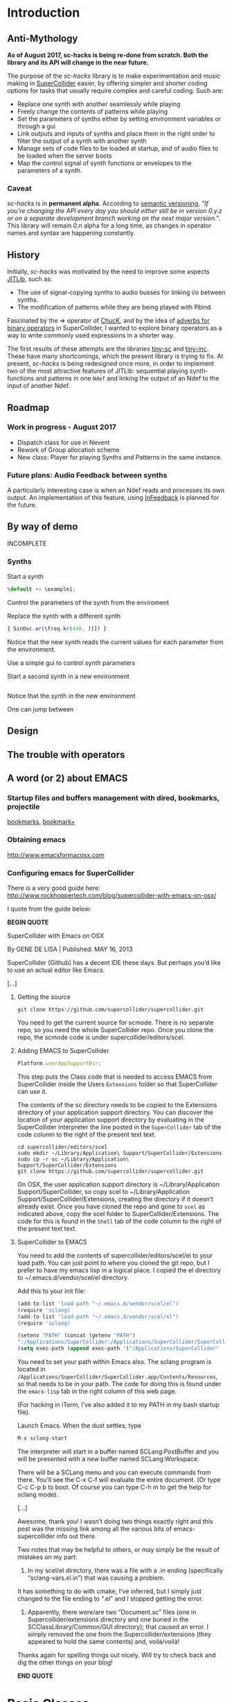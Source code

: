 #+COLUMNS: %40ITEM %25foldername %25filename
* Introduction

** Anti-Mythology

*As of August 2017, sc-hacks is being re-done from scratch.
Both the library and its API will change in the near future.*

The purpose of the /sc-hacks/ library is to make experimentation and music making in [[http://supercollider.github.io/][SuperCollider]] easier, by offering simpler and shorter coding options for tasks that usually require complex and careful coding. Such are:

- Replace one synth with another seamlessly while playing
- Freely change the contents of patterns while playing
- Set the parameters of synths either by setting environment variables or through a gui
- Link outputs and inputs of synths and place them in the right order to filter the output of a synth with another synth
- Manage sets of code files to be loaded at startup, and of audio files to be loaded when the server boots
- Map the control signal of synth functions or envelopes to the parameters of a synth.

*** Caveat

/sc-hacks/ is in *permanent alpha*.  According to [[http://semver.org/][semantic versioning]], /"If you’re changing the API every day you should either still be in version 0.y.z or on a separate development branch working on the next major version."/.  This library will remain 0.n alpha for a long time, as changes in operator names and syntax are happening constantly.

** History

Initially, /sc-hacks/ was motivated by the need to improve some aspects [[http://doc.sccode.org/Overviews/JITLib.html][JITLib]], such as:

- The use of signal-copying synths to audio busses for linking i/o between synths.
- The modification of patterns while they are being played with Pbind.

Fascinated by the => operator of [[http://chuck.cs.princeton.edu/doc/language/][ChucK]], and by the idea of [[http://doc.sccode.org/Reference/Adverbs.html][adverbs for binary operators]] in SuperCollider, I wanted to explore binary operators as a way to write commonly used expressions in a shorter way.  

The first results of these attempts are the libraries [[https://github.com/iani/tiny-sc][tiny-sc]] and [[https://github.com/iani/tiny-inc][tiny-inc]].  These have many shortcomings, which the present library is trying to fix.  At present, /sc-hacks/ is being redesigned once more, in order to implement two of the most attractive features of JITLib: sequential playing synth-functions and patterns in one =Ndef= and linking the output of an Ndef to the input of another Ndef.

** Roadmap

*** Work in progress - August 2017

- Dispatch class for use in Nevent
- Rework of Group allocation scheme
- New class: Player for playing Synths and Patterns in the same instance.

*** Future plans: Audio Feedback between synths

A particularly interesting case is when an Ndef reads and processes its own output.  An implementation of this feature, using [[http://doc.sccode.org/Classes/InFeedback.html][InFeedback]] is planned for the future.

** By way of demo

INCOMPLETE

*** Synths

Start a synth

#+BEGIN_SRC javascript
\default +> \example1;
#+END_SRC

Control the parameters of the synth from the enviroment


Replace the synth with a different synth

#+BEGIN_SRC javascript
{ SinOsc.ar(\freq.kr(440, )[]) }
#+END_SRC

Notice that the new synth reads the current values for each parameter from the environment.


Use a simple gui to control synth parameters


Start a second synth in a new environment

#+BEGIN_SRC javascript

#+END_SRC

Notice that the synth in the new environment 


One can jump between 


** Design

** The trouble with operators

** A word (or 2) about EMACS

*** Startup files and buffers management with dired, bookmarks, projectile

[[https://www.gnu.org/software/emacs/manual/html_node/emacs/Bookmarks.html][bookmarks]], [[https://www.emacswiki.org/emacs/BookmarkPlus][bookmark+]]

*** Obtaining emacs

[[http://www.emacsformacosx.com]]

*** Configuring emacs for SuperCollider

There is a very good guide here: [[http://www.rockhoppertech.com/blog/supercollider-with-emacs-on-osx/]]

I quote from the guide below: 

*BEGIN QUOTE*

SuperCollider with Emacs on OSX

By GENE DE LISA | Published: MAY 16, 2013

SuperCollider (Github) has a decent IDE these days. But perhaps you’d like to use an actual editor like Emacs.

[...]

**** Getting the source
#+BEGIN_SRC shell
git clone https://github.com/supercollider/supercollider.git
#+END_SRC

You need to get the current source for scmode. There is no separate repo, so you need the whole SuperCollider repo. Once you clone the repo, the scmode code is under supercollider/editors/scel. 

**** Adding EMACS to SuperCollider

#+BEGIN_SRC javascript
Platform.userAppSupportDir;
#+END_SRC

This step puts the Class code that is needed to access EMACS from SuperCollider inside the Users =Extensions= folder so that SuperCollider can use it.

The contents of the sc directory needs to be copied to the Extensions directory of your application support directory. You can discover the location of your application support directory by evaluating in the SuperCollider interpreter the line posted in the =SuperCollider= tab of the code column to the right of the present text text.

#+BEGIN_SRC shell
cd supercollider/editors/scel
sudo mkdir ~/Library/Application\ Support/SuperCollider/Extensions
sudo cp -r sc ~/Library/Application\ Support/SuperCollider/Extensions
git clone https://github.com/supercollider/supercollider.git
#+END_SRC

On OSX, the user application support directory is ~/Library/Application Support/SuperCollider, so copy scel to ~/Library/Application Support/SuperCollider/Extensions, creating the directory if it doesn’t already exist. Once you have cloned the repo and gone to =scel= as indicated above, copy the scel folder to SuperCollider/Extensions.  The code for this is found in the =Shell= tab of the code column to the right of the present text text.

**** SuperCollider to EMACS
You need to add the contents of supercollider/editors/scel/el to your load path. You can just point to where you cloned the git repo, but I prefer to have my emacs lisp in a logical place. I copied the el directory to ~/.emacs.d/vendor/scel/el directory.

Add this to your init file:

#+BEGIN_SRC javascript
(add-to-list 'load-path "~/.emacs.d/vendor/scel/el")
(require 'sclang)
(add-to-list 'load-path "~/.emacs.d/vendor/scel/el")
(require 'sclang)
#+END_SRC

#+BEGIN_SRC lisp
(setenv "PATH" (concat (getenv "PATH")
":/Applications/SuperCollider:/Applications/SuperCollider/SuperCollider.app/Contents/Resources"))
(setq exec-path (append exec-path '("/Applications/SuperCollider"  "/Applications/SuperCollider/SuperCollider.app/Contents/Resources" )))
#+END_SRC

You need to set your path within Emacs also. The sclang program is located in =/Applications/SuperCollider/SuperCollider.app/Contents/Resources=, 
so that needs to be in your path.  The code for doing this is found under the =emacs-lisp= tab in the right column of this web page.

(For hacking in iTerm, I’ve also added it to my PATH in my bash startup file).

Launch Emacs. When the dust settles, type

#+BEGIN_SRC javascript
M-x sclang-start
#+END_SRC

The interpreter will start in a buffer named SCLang:PostBuffer and you will be presented with a new buffer named SCLang:Workspace.

There will be a SCLang menu and you can execute commands from there. You’ll see the C-x C-f will evaluate the entire document. (Or type C-c C-p b to boot. Of course you can type C-h m to get the help for sclang mode).

[...]

Awesome, thank you! I wasn’t doing two things exactly right and this post was the missing link among all the various bits of emacs-supercollider info out there.

Two notes that may be helpful to others, or may simply be the result of mistakes on my part:

1. In my scel/el directory, there was a file with a .in ending (specifically “sclang-vars.el.in”) that was causing a problem.
It has something to do with cmake, I’ve inferred, but I simply just changed to the file ending to “.el” and I stopped getting the error.

2. Apparently, there were/are two “Document.sc” files (one in Supercollider/extensions directory and one buried in the SCClassLibrary/Common/GUI directory); that caused an error. I simply removed the one from the Supercollider/extensions (they appeared to hold the same contents) and, voilá/voilà!

Thanks again for spelling things out nicely. Will try to check back and dig the other things on your blog!

*END QUOTE*

* Basic Classes

** Nenvir

** Player

** Notification

** Registry

* Auxiliary Classes


* Operators

** Introduction to Operators in sc-hacks


** Overview: The 4 operators =+>=, =<+=, =*>=, =<*=

#+BEGIN_SRC javascript
receiver operator[optional: .adverb] argument
#+END_SRC

/sc-hacks/ uses binary operators to shorten and help classify the coding of common operations such as playing a synth or a pattern.  

#+BEGIN_SRC javascript
// Full syntax of a binary operator in SuperCollider. Up to 4 items are involved:
// 1. receiver   2. operator 3. adverb   4.argument
{ WhiteNoise.ar(0.1) } +>.newenvir       \mysynth
#+END_SRC

As basic operators, /sc-hacks/ uses four combinations built from + and * with > and <.  They are in two groups (=+=-group and =*=-group): 

1. =+=-Group: =+>=, =<+=
2. =*=-Group: =*>, =<*=

The operators of the =*=-Group have parallel usage principles as that of the =+= group, but they interpret the same kinds of receiver in different ways, to provide additional functionality.

1. =+>= : Play the receiver in the Player named by the argument. 3 types of receivers can be used: 1. *Function:* Play as synth function into the Player named by the argument. 2. *Event:* Play as pattern (via EventStreamPlayer) into the Player named by the argument. 3. *Symbol:* Play as synth using the Receiver Symbol as name of the Synth to be player.
2. =<+= : Use the argument as input to the environment variable named by the receiver (in the current environment). Several different types of argument are possible: Function, SimpleNumber (Integer, Float), MIDI and OSC-function templates (custom classes in this library), GUI type objects, Symbol (names of buffers or of players).
3. =*>= : The =*>= operator functions like the =+>= operator in that it plays the receiver in the player named by the argument, but it interprets the types of the receiver in a different way: *Functions* get played as routines in the environment of the player.  *Events* get played as patterns, but using a custom type which instead of playing sounds with =play= event type, just set the environment variables of the environment of the player named by the receiver, with the values produced by each key in the event.
4. =<*= 

** (Some Object) +> Symbol

Generally, sending an object to a Symbol with the +> operator attempts to play the object in the Player instance hat is stored under that Symbol. 

*** Function +> Symbol: Play function as Synth

#+BEGIN_SRC javascript
// Function +> Symbol
{ WhiteNoise.ar(0.1) } +> \test;
#+END_SRC

Play the function as a synth in the Player named by the Symbol.  The Function is played in similar manner as ={}.play=.  

*** Event +> Symbol: Play event as Pattern

#+BEGIN_SRC javascript
// Event +> Symbol
(dur: 0.05, degree: Pseq((0..1))) +> \test;
#+END_SRC

Play the event as the Player named by the Symbol.  This involves instances of 3 different classes: 

1. =EventPattern=
2. =EventStream=
3. =EventStreamPlayer=

*** Symbol +> Symbol: Play symbol as SynthDef

Play synthdef whose name is the receiver into player whose name is the argument.

#+BEGIN_SRC javascript
// Symbol +> Symbol
\default +> \test;
#+END_SRC


** Symbol <+ (Some Object)

*** Symbol <+ Function: Map functions control synth to parameter

#+BEGIN_SRC javascript
\default +> \test; // pushes environment of test
\freq <+ { LFNoise0.kr(5).range(400, 4000) }; // maps to \freq of current environment
#+END_SRC

Map the control signal output by playing the Function into the parameter named by the Symbol in the =currentEnvironment=.

*** Symbol <+ Event: 

#+BEGIN_SRC javascript
\default +> \test; // pushes environment of test
\test <+ (freq: Pbrown(60, 80, 5).midicps, dur: 0.1);
#+END_SRC

Play the Event in an EventStreamPlayer, letting the patterns of all keys except =\dur= set the corresponding parameters in the event of the player named by the receiver Symbol.

*** Symbol <+ Env
#+BEGIN_SRC javascript
\default +> \test; // pushes environment of test
\freq <+ { LFNoise0.kr(5).range(400, 4000) }; // maps to \freq of current environment
#+END_SRC

Play the Env into a control bus and map the parameter named by the symbol in the =currentEnvironment= to that bus.

*** Symbol <+ Symbol

#+BEGIN_SRC javascript
  \b <+ \a; // \effect <+ \source;
  { Dust.ar([1, 2]) } +> \a;
  { Ringz.ar(Fin(), LFNoise0.kr([5, 10]).range(400, 4000), 1) } +> \b;
#+END_SRC

Make the player named by the receiver symbol read its default input from the output of the player of the argument symbol.  An adverb to the <+ operator can indicate the name of an alternative input in the receiver player's Synth.

If the parameter specified by the adverb is =\buf= or =\bufnum=, then the argument is interpreted as name of a buffer, and the parameter is set to the =bufnum= of that buffer.

** UGen <+ Symbol

** Symbol <* (Some Object)

*** Symbol <* Symbol
#+BEGIN_SRC javascript
//: symbol <+ Function
\default +> \test; // pushes environment of test
\freq <+ { LFNoise0.kr(5).range(400, 4000) }; // maps to \freq of current environment
#+END_SRC

*** Symbol <* MIDI

#+BEGIN_SRC javascript
\default +> \test; // pushes environment of test
\freq <+ { LFNoise0.kr(5).range(400, 4000) }; // maps to \freq of current environment
#+END_SRC

The MIDI Class is a template class for creating MIDIfunc instances.

*** Symbol <* OSC

#+BEGIN_SRC javascript
\default +> \test; // pushes environment of test
\freq <+ { LFNoise0.kr(5).range(400, 4000) }; // maps to \freq of current environment
#+END_SRC

The OSC class is a template class for creating OSCfunc instances.

** (Some Object) *> Symbol

*** Symbol *> Symbol



#+BEGIN_SRC javascript
// Symbol *> Symbol
\default *> \test;
#+END_SRC

*** Function *> Symbol

#+BEGIN_SRC javascript
// Function +> Symbol
{ WhiteNoise.ar(0.1) } +> \test;
#+END_SRC

Play the function as a synth in the Player named by the Symbol.  The Function is played in similar manner as ={}.play=.  

*** Event *> Symbol

#+BEGIN_SRC javascript
  // Event +> Symbol
  (dur: 0.05, freq: Pbrown(50, 90, 5).midicps) *> \test;
#+END_SRC

Play event in the environment of the symbol, and 

** Backward compatibility: Operators before August 2017

This section lists the operators of the version before August 2017. 

**** Operators on Functions

These are operators that are written after a function, and thus take a function as receiver.  They serve two main uses of functions in musical processes: 

1. Play a synth (=Function:play= : operator =+>=)
2. Play a routine (=Function:fork= : operator =*>=)


+> play as synth

*> play as routine (fork)

**** Operators on Events

These are operators that are written after an event, and thus take an event as receiver.  They serve to play the event as EventPattern inside currentEnvironment, setting the environments keys (but not producing any sound by itself).  Furthermore, they serve to modify the event of such a playing EventPattern.

@> play

@>+ addEvent

@>! setEvent

@>@ addKey 

**** Operators on Symbols

These are operators that are written after a symbol, and thus take a symbol as receiver. They are primarily used to link synths by setting the =out= and =in= environment variables in Nenvir instances to a common bus.

- =&>= :: set the output bus of the receiver to the input bus of the argument (only the output bus of the receiver changes)
- =<&= :: set the input bus of the argument to the output bus of the receiver (only the input bus of the argument changes)

#+BEGIN_SRC javascript
receiver &>! argument
#+END_SRC


- =&>!= :: set the output bus of the receiver to the input bus of the argument, on a new private bus (both receiver and argument change)

#+BEGIN_SRC javascript
receiver &/> argument
#+END_SRC

- =&/>= :: Copy the output signal of the receiver from its bus onto the input bus of the argument, using a signal copy synth.

#+BEGIN_SRC javascript
receiver </> argument
#+END_SRC 

- =</>= :: Copy the output signal of the receiver onto a new private bus, and the signal from that private bus onto the input bus of the argument, using 2 signal copy synths.

**** Messages to symbols

splay

eplay

rplay

**** Operators on strings (!?)

string +> symbol : play synthdef named by string on the symbol as SynthPlayer ?

**** Additional possible operators

These operators are now being implemented, with new simpler unified form =<+=.

***** Within the currentEnvironment Nevent

When one (or any) parameter in the currentEnvironment changes:

1. Play an event (from an EventPattern / EventStream) =<@=
1. Play a synth from a SynthPlayer =<+=

*****  Within an EventStreamPlayer playing within an Nevent (with Event @>)

- Play an event (from an EventPattern / EventStream)
- Evaluate a function

**** Some example code

***** Several examples
#+BEGIN_SRC javascript
// ================================================================
// ================ Routines
//: Start a routine 
{
	loop {
		~freq = 500 rrand: 4000;
		1.wait;
	}
} *> \rout1
//: replace this with a different routine
{
	loop {
		~freq = 100 rrand: 400;
		0.2.exprand (0.5).wait;
	}
} *> \rout1
//: Shortcut for loop {}
{
	~freq = 50 exprand: 400;
	0.1.wait;
} **> \rout1;
//: stop the routine
\rout1.routine.stop;

// ================================================================
// ================ Patterns
//: start a new pattern
(dur: 0.1, degree: Pseq ((0..7), inf)) @> \pat1;
//: replace the pattern running at \pat1 with a new one
(dur: Pwhite (0.01, 0.1, inf), degree: Pwhite(0, 7, inf)) @> \pat1;
//: add event's contents to the playing event
(dur: Pwhite (0.01, 2.1, inf)) @>+ \pat1;
//: testing function in event key
// Defer runs the function after the event has played all parameters
(func1: {{ postf("freq param is: %\n", ~freq )}.defer }) @>+ \pat1;

//: ================================================================
//: ================ More function operators
//: Testing function in envir
{ | freq | { SinOsc.ar(freq, 0, EnvGen.kr(Env.perc(0.01, 0.1, 0.1)))}.play } <* \freq;

//: ========== Polyphony: EventStreams triggered by a pattern playing in currentEnvironment
() @> \pat1;
// { ~freq.postln; } <* \freq; // just as a test;
(degree: Pseq((0..7), inf)) <@ \freq;
//: add another stream on a different label
(degree: Pseq((0..7).scramble, inf)) <@.label2 \freq;
//: add another stream on a different label yet
(degree: Pseq((0..7) + 10, inf), dur: 0.1) <@.label3 \freq;
//:
#+END_SRC



*****  Function:play: ={} +>.envir \playerName=

#+BEGIN_SRC javascript
  // Start a synth and store it in \synth1
  { SinOsc.ar(\freq.kr(400), 0, \amp.kr(0.1)) } +> \synth1;
  //: Start a routine modifying the freq parameter
  {
	  loop {
		  ~freq = 50 rrand: 100;
		  5.1.wait;
	  }
  } rout: \envir;
  //: Replace the function playing in \synth1
  { Ringz.ar (WhiteNoise.ar (\amp.kr (0.1)), \freq.kr (400)) } +> \synth1;
  //: Start a synth in a different environment
  { LFSaw.ar(\freq.kr(400), 0, \amp.kr(0.1)) } +>.envir2 \synth1;
  //: Start a routine modifying the freq parameter in the second environment
  {
	  loop {
		  ~freq = 400 rrand: 4000;
		  0.1.wait;
	  }
  } rout: \envir2;
  //: Test the contents of the library
  Library.global.dictionary;
#+END_SRC

*** Accessing SynthPlayers, EventPatterns/EventStreamPlayers, Routines and Windows

The following messages are used to access a SynthPlayer, EventStreamPlayer, Routine or Window stored under a name in an environment.  If no enviroment is specified, then the currentEnvironment is used. 

- =symbol.synth(optional: envir)=
- =symbol.pattern(optional: envir)=
- =symbol.routine(optional: envir)=
- =symbol.window(optional: envir)=

Additionally, the following introspection methods are provided: 

- =Nevent:envirs= : Dictionary with all Nenvirs stored in Library under =\environments=
- =Registry;envirs= : Synonym of =Nevent:envirs=
- =\envirName.synths= : All synth players of Nenvir named =\envirName=.
- =\envirName.patterns= : All EventStreamPlayers of Nenvir named =\envirName=.
- =\envirName.routines= : All Routines of Nenvir named =\envirName=.
- =\envirName.windows= : All windows of Nenvir named =\envirName=.

**** Method implementation code
The code implementing these methods for =Symbol= in =Nevent.sc= is: 

#+BEGIN_SRC javascript
 // Return nil if no element found.
  // Also, do not push the environment if created.
  synth { | envir |
	  ^Registry.at (envir.asEnvironment (false), \synths, this);
  }

  pattern { | envir |
	  ^Registry.at (envir.asEnvironment (false), \patterns, this);
  }

  routine { | envir |
	  ^Registry.at (envir.asEnvironment (false), \routines, this);
  }

  window { | envir, rect |
	  // always construct new window, and push the environment
	  ^Registry (envir.asEnvironment, \windows, this, {
		  Window (this, rect)
		  .onClose_ ({ | me | me.objectClosed; });
	  })
  }
#+END_SRC

**** Tests

#+BEGIN_SRC javascript
//: explicitly push \envir as currentEnvironment (only for clarity).
\envir.push;
//: Initially, no synth is available:
\envir.synths;
//: Also no synth is available in 
//: Play a function in envir: 
{ PinkNoise.ar(0.2) } +>.envir \test;
#+END_SRC



** Mini-Language Overview

The classes, methods and operators provided by /sc-hacks/ extend SuperCollider to simplify the coding of GUI and of sound / musical structure / interaction.  They are designed in the sense of a very small language.  Here is a summary. 

#+HTML: <!-- more -->

*** Items connected to currentEnvironment: GUI, Synths, Patterns, Routines

*** Operator and message overview

*This is a draft: Implementation of the following operators has just started.* /The purpose of the overview is to guide coding by keeping the different versions discrete and consistent./

**** Operators on Functions

These are operators that are written after a function, and thus take a function as receiver.  They serve two main uses of functions in musical processes: 

1. Play a synth (=Function:play= : operator =+>=)
2. Play a routine (=Function:fork= : operator =*>=)


+> play as synth

*> play as routine (fork)

**** Operators on Events

These are operators that are written after an event, and thus take an event as receiver.  They serve to play the event as EventPattern inside currentEnvironment, setting the environments keys (but not producing any sound by itself).  Furthermore, they serve to modify the event of such a playing EventPattern.

@> play

@>+ addEvent

@>! setEvent

@>@ addKey 

**** Operators on Symbols

These are operators that are written after a symbol, and thus take a symbol as receiver. They are primarily used to link synths by setting the =out= and =in= environment variables in Nenvir instances to a common bus.

- =&>= :: set the output bus of the receiver to the input bus of the argument (only the output bus of the receiver changes)
- =<&= :: set the input bus of the argument to the output bus of the receiver (only the input bus of the argument changes)

#+BEGIN_SRC javascript
receiver &>! argument
#+END_SRC


- =&>!= :: set the output bus of the receiver to the input bus of the argument, on a new private bus (both receiver and argument change)

#+BEGIN_SRC javascript
receiver &/> argument
#+END_SRC

- =&/>= :: Copy the output signal of the receiver from its bus onto the input bus of the argument, using a signal copy synth.

#+BEGIN_SRC javascript
receiver </> argument
#+END_SRC 

- =</>= :: Copy the output signal of the receiver onto a new private bus, and the signal from that private bus onto the input bus of the argument, using 2 signal copy synths.

**** Messages to symbols

splay

eplay

rplay

**** Operators on strings (!?)

string +> symbol : play synthdef named by string on the symbol as SynthPlayer ?

*** Playing Synths

*** Playing Routines

*** Playing patterns with default note events

*** Playing patterns in currentEnvironment

*** Creating GUIs


* Functions and Synth Playing
** Improving Function:eplay

Individual improvement steps for Function:eplay: Done and TODO.  Thesse notes are from an early stage in development.  Now the functionality of most done steps has been integrated in class =SynthPlayer=.  

#+HTML: <!-- more -->

*** Done (11 Jun 2017 21:48)
- Store the resulting synth in envir under =[\synths, synthName]= (default for =synthName=: =synth=).
- If previous synth exists under =[\synths, synthName]= path, then free/release it.
- When a synth ends, remove it from its path in envir.
- Make sure that when a synth =previousSynth= is released by replacing it through a new synth created through =Function:eplay=, the =previousSynth= ending does not remove the new synth that has already been stored in the same path.
- Notification actions for updates from enviroment variable changes are added when the Synth starts (not when the =Function:play= message is sent). This way, there are no more errors "Node not found" when changing the environment before the synth has started.

*** Done (19 Jun 2017 10:52): 
**** Synth start-stop (release) and set control from Event:eplay (EventPatterns)

The following will add some complexity to the current scheme and may therefore be added later on only.

- Define =SynthPlayer= to add synth start-stop capabilities to =Function:eplay=
- Add synths instance variable to Nevent for faster access to SynthPlayers

In addition to listening for changes from the =currentEnvironment=, a second notification mechanism should be added to Function:eplay, to enable creating new synths, releasing or freeing this synth when playing EventPatterns with an =EventStreamPlayer=.  A simple way to do this is by a stream which generates the commands to be played.  The stream is stored in a key with the same name as the synth to be controlled.  Function:eplay or SynthPlayer:play adds the environment as notifier to the synth with the synth's name as message and a switch statement which choses the action to be performed depending on the value that was sent in addition to the key (message) by the changed message. A draft for this code has been added now to Function:eplay: 

#+BEGIN_SRC javascript
  synth.onStart (this, {| myself |
	  // "Synth started, so I add notifiers for updates".postln;
	  argNames do: { | param |
		  synth.addNotifier (envir, param, { | val |
			  synth.set (param, val);
		  });
		  // Experimental: 
		  synth.addNotifier (envir, name, { | command |
			  //	command.postln;
			  switch (command,
				  \stop, {
					  synth.objectClosed;
					  synth.release (envir [\releaseTime] ? 0.02);
				  },
				  { postf ("the command was: %\n", command)}
			  )
		  })
	  };
  });
#+END_SRC
*** Still TODO (19 Jun 2017 10:52)
**** Synth start-stop notifications for GUI and other listeners
- When a new synth starts or when an old synth is removed, it should emit notifications so that GUIS that depend on it update their status.  Such guis may be:
  - Start-stop buttons
  - Guis with widgets for controlling the synths parameters.  When a new synth starts, then the old gui should be replaced with a new one with widgets corresponding to the new synth's control parameters.
  Note: Possibly the notification should be emitted from the =\synthName= under which the synth is stored.  The messages may be:
  - =\started=
  - =\stopped=
  - =\replaced=
    The above is subject to testing. 

#+HTML: <!-- more -->

*** Notes
- When this is done, it should be possible to create multiple gui windows for multiple synths running in the same environment. However, parameters under the same name will control the parameters under that name for all synths in that environment.
- To develop the right code for this, do it with a plain function, adding the functionalities one-by-one.

*** Current =Function:eplay= method code

*** Drafts

See [[https://github.com/iani/sc-hacks/blob/master/LabCode/rebuildFunctionEplay.scd]] for draft used to build this functionality in =SynthPlayer=

** Play a function in the environment

1. Provide arguments for playing a function from values found in an environment.
2. connect all control names in the function's arguments to an environment for auto-update
3. Free all notifications from the synth when it stops playing.

#+HTML: <!-- more -->

*** Method code

#+BEGIN_SRC javascript
+ Function {
	eplay { | envir = \envir |
		var synth;
		envir = envir.asEnvironment;
		envir use: {
			var argNames, args;
			argNames = this.def.argNames;
			args = argNames.collect ({ | name |
				[name, currentEnvironment [name]]
			}).select ({ | pair |
				pair [1].notNil;
			}).flat;
			//  arg target, outbus = 0, fadeTime = 0.02, addAction=\addToHead, args;
			synth = this.play  (
				~target.asTarget, ~outbus ? 0, ~fadeTime ? 0.02,
				~addAction ? \addToHead, args
			);
			argNames do: { | param |
				synth.addNotifier (envir, param, { | val |
					synth.set (param, val);
				});
			};
		};
		// This is done by addNotifier anyway:
		//		synth.onEnd (this, { synth.objectClosed });
		^synth;
	}
}
#+END_SRC

*** Example

#+BEGIN_SRC javascript
\window.vlayout (
	HLayout (
		StaticText ().string_ (\freq),
		Slider.horizontal.connectEnvir (\freq),
		NumberBox ().connectEnvir (\freq)
	)
).front;
//:
{
	loop {
		~freq = 400 + 400.rand;
	   1.wait;
	}
}.fork;
//:
{ | freq = 440 | SinOsc.ar (freq, 0, 0.1) }.eplay;
//:
#+END_SRC

* Patterns

** Playing Events as Patterns
:PROPERTIES:
:filename: playing-events-as-patterns
:END:

/sc-hacks/ *sc-hacks* /sh-hacks/ provides two ways to play Events as patterns: 
1. =\name pplay: (event ...)= Play event as EventPattern, using default =play= key settings, i.e. playing notes unless something else is specified.
2. =(event ...) eplay: \name= Play event as EventPattern using a custom partial event type =\envEvent=. This does not produce any sounds per default, but only writes the results of playing all streams in the event, including the default translations of =\degree=, =\ctranspose= and related keys, to =currentEnvironment=. These changes are broadcast to the system using the =changed= mechanism and can be used to drive both GUI and synths.

#+HTML: <!-- more -->

Both =pplay= and =eplay= use =EventPattern=, =EventStream= and =EventStreamPlayer=.  This means, it is easy to modify the event and thus change the behaviour of the player, while it is playing.  

*** Symbol pplay

Here the pattern is modified with =addKey=, =addEvent= and =setEvent= while playing:

#+BEGIN_SRC javascript
\p.pplay;
//:
\p.pplay ((freq: Pbrown (10, 200, 10, inf) * 10));
//:
\p.pplay ((degree: Pbrown (1, 20, 3, inf)));
//:
\p.addKey (\dur, 0.1);
//:
\p addEvent: (ctranspose: Pstutter (20, Pbrown (-6, 6, 1, inf)), legato: Pseq ([0.2, 0.1, 0.2, 4], inf));
//:
\p setEvent: (freq: Pwhite (300, 3000, inf), dur: Pseq ([0.1, 0.3], inf), legato: 0.1);
#+END_SRC

*** Event eplay

#+BEGIN_SRC javascript
  (freq: Pwhite (400, 20000, inf).sqrt, dur: 0.1).eplay;
  \window.vlayout (CSlider (\freq)).front;
  //:
  (freq: Pwhite (400, 2000, inf), dur: 0.1).eplay;
  //:
  \test splay: { SinOsc.ar (\freq.kr (400), 0, 0.1) };
  //:
  (degree: Pbrown (0, 20, 2, inf), dur: 0.1).eplay;
  //: Play different functions in parallel, with crossfade: 
  ~fadeTime = 2;
  {
	  var players;
	  players = Pseq ([
		  { LFPulse.ar (\freq.kr (400) / [2, 3], 0, 0.5, 0.1) },
		  /*
		    { Blip.ar (\freq.kr (400 * [1, 1.2]),
		    LFNoise0.kr (5).range (5, 250),
		    0.3)
		    },
		  ,*/
		  {
			  LPF.ar (
				  Ringz.ar (PinkNoise.ar (0.1), \freq.kr (400) * [1, 1.5], 0.1),
				  LFNoise2.kr (1).range (400, 1000)
			  )
		  }
	  ], inf).asStream;
	  loop {
		  \test splay: players.next;
		  2.5.wait;
	  }
  }.fork;

  //: NOTE: other keys are overwritten in the source event of the other
#+END_SRC




** Playing Events as Patterns
   :PROPERTIES:
   :filename: events-as-patterns
   :END:

sc-hacks provides two ways to play Events as patterns: 
1. =\name pplay: (event ...)= Play event as EventPattern, using default =play= key settings, i.e. playing notes unless something else is specified.
2. =(event ...) eplay: \name= Play event as EventPattern using a custom partial event type =\envEvent=. This does not produce any sounds per default, but only writes the results of playing all streams in the event, including the default translations of =\degree=, =\ctranspose= and related keys, to =currentEnvironment=. These changes are broadcast to the system using the =changed= mechanism and can be used to drive both GUI and synths.

#+HTML: <!-- more -->

Both =pplay= and =eplay= use =EventPattern=, =EventStream= and =EventStreamPlayer=.  This means, it is easy to modify the event and thus change the behaviour of the player, while it is playing.  

*** Symbol pplay

Here the pattern is modified with =addKey=, =addEvent= and =setEvent= while playing:

#+BEGIN_SRC javascript
\p.pplay;
//:
\p.pplay ((freq: Pbrown (10, 200, 10, inf) * 10));
//:
\p.pplay ((degree: Pbrown (1, 20, 3, inf)));
//:
\p.addKey (\dur, 0.1);
//:
\p addEvent: (ctranspose: Pstutter (20, Pbrown (-6, 6, 1, inf)), legato: Pseq ([0.2, 0.1, 0.2, 4], inf));
//:
\p setEvent: (freq: Pwhite (300, 3000, inf), dur: Pseq ([0.1, 0.3], inf), legato: 0.1);
#+END_SRC

*** Event eplay

#+BEGIN_SRC javascript
  (freq: Pwhite (400, 20000, inf).sqrt, dur: 0.1).eplay;
  \window.vlayout (CSlider (\freq)).front;
  //:
  (freq: Pwhite (400, 2000, inf), dur: 0.1).eplay;
  //:
  \test splay: { SinOsc.ar (\freq.kr (400), 0, 0.1) };
  //:
  (degree: Pbrown (0, 20, 2, inf), dur: 0.1).eplay;
  //: Play different functions in parallel, with crossfade: 
  ~fadeTime = 2;
  {
	  var players;
	  players = Pseq ([
		  { LFPulse.ar (\freq.kr (400) / [2, 3], 0, 0.5, 0.1) },
		  /*
		    { Blip.ar (\freq.kr (400 * [1, 1.2]),
		    LFNoise0.kr (5).range (5, 250),
		    0.3)
		    },
		  ,*/
		  {
			  LPF.ar (
				  Ringz.ar (PinkNoise.ar (0.1), \freq.kr (400) * [1, 1.5], 0.1),
				  LFNoise2.kr (1).range (400, 1000)
			  )
		  }
	  ], inf).asStream;
	  loop {
		  \test splay: players.next;
		  2.5.wait;
	  }
  }.fork;

  //: NOTE: other keys are overwritten in the source event of the other
#+END_SRC

** Modify Patterns while playing
   :PROPERTIES:
   :filename: event-stream
   :END:

An EventStream makes it easy to modify patterns while playing them. 

#+HTML: <!-- more -->

*** How it works
An =EventPattern= creates =EventStreams= which are played by =EventStreamPlayer=.  =EventStream= stores an event whose values are streams and uses this to produce a new event which is played by EventStreamPlayer.  It is thus possible to modify the event stored in the EventStream while the EventStreamPlayer is playing it.  This makes it easy to modify a playing pattern (which is difficult when using Pbind).

*** Example

#+BEGIN_EXAMPLE
() +> \e;
0.1 +>.dur \e;
Pseq ((0..20), inf) +>.degree \e;
Prand ((0..20), inf) +>.degree \e;
(freq: Pfunc ({ 300 rrand: 1000 }), dur: Prand ([0.1, 0.2], inf)) +> \e;
(freq: Pfunc ({ 30.rrand(80).midicps }), dur: Pfunc ({ 0.1 exprand: 1 }), legato: Prand ([0.1, 2], inf)) +> \e;
(degree: Pseq ((0..20), inf), dur: 0.1) +!>.degree \e;
#+END_EXAMPLE

*Note:*

- =+>= adds all key-value pairs of an event to the event being played.
- =+!>= replaces the contents of the event being played by the contents of the new event.

** Patterns updating current environment
   :PROPERTIES:
   :filename: event-eplay
   :END:

=anEnvironment.eplay(envir)=

Play an event as EventPattern, updating the values in envir from each event.  Use custom event type: envEvent.  This only updates the values in the environment.  The sound must be generated by =Function:eplay=.  See examples below.

#+HTML: <!-- more -->

Play the receiver Event in the environment given in argument =envir= using a custom event type to just set the values of corresponding variables at each event.  For example, playing =()= set =~freq=  to =60.midicps= every 1 second.  

#+BEGIN_SRC javascript
  (dur: 0.1).eplay;
#+END_SRC

#+BEGIN_SRC javascript
().eplay;
#+END_SRC

#+BEGIN_SRC javascript
() eplay: \newEnvir;
#+END_SRC

*** Example 1: Single synth, pattern, gui update

#+BEGIN_SRC javascript
  (degree: Pbrown (0, 30, 2, inf), dur: 0.1).eplay;
  { | freq = 400 | SinOsc.ar (freq, 0, 0.1 )}.eplay;
  \window.vlayout (CSlider (\freq)).front;
#+END_SRC
*** Example 2: Envelope gate on-off
To test triggering of envelopes, instead of writing this:

#+BEGIN_SRC javascript
  { | freq = 400, gate = 0 |
	  var env;
	  env = Env.adsr ();
	  SinOsc.ar (freq, 0, 0.1)
	  ,* EnvGen.kr (env, gate: gate, doneAction: 0)
  }.eplay;
  //:
  {
	  inf do: { | i |
		  ~gate = i % 2;
          0.1.rrand (0.5).wait
	  }
  }.rout;
#+END_SRC

one may write this: 

#+BEGIN_SRC javascript
  { | freq = 400, gate = 0 |
	  var env;
	  env = Env.adsr (0.01, 0.01, 0.9, 0.3);
	  SinOsc.ar (freq, 0, 0.1)
	  ,* EnvGen.kr (env, gate: gate, doneAction: 0)
  }.eplay;

  (dur: Pwhite (0.01, 0.15, inf), gate: Pseq([0, 1], inf)).eplay;
  //: Note the overlap with the still playing note in the freq change:
  (dur: 0.15, gate: Pseq([0, 1], inf), degree: Pstutter (4, Pbrown (-5, 20, 5, inf))).eplay;
#+END_SRC
*** Example 3: Many patterns + many synths in same environment

#+BEGIN_SRC javascript
  { | freq = 400 | SinOsc.ar (freq * [1, 1.25], 0, 0.1) }.eplay;
  (dur: 0.1, degree: Pbrown (-1, 20, 2, inf)).eplay;
  //: Start the next synth later:
  { | freq = 400 |
	  Ringz.ar (PinkNoise.ar, freq * 1.2)
  }.eplay (\synth2);
  //: Test fade out when releasing synth to replace with new one:
  ~fadeTime = 5;
  //:
  { | freq = 400, ringTime = 3 |
	  Ringz.ar (PinkNoise.ar, freq * [2, 1.2], ringTime)
  }.eplay (\synth2);
  //:
  ~ringTime = 0.03;
  //:
  ~ringTime = 2;
  //: Start a new pattern in place of the old one:
  (dur: 0.1, degree: Pbrown (-1, 20, 2, inf), ringTime: Pwhite (0.01, 1.2, inf)).eplay;
  //: remove the ringTime from the next version of the pattern:
  (dur: 0.1, degree: Pbrown (-1, 20, 2, inf)).eplay;
  //: add a new pattern on the same environment, playing ringTime:
  (dur: 0.01, ringTime: Pbrown (0.001, 3, 0.1, inf)).eplay (\ringTime);``
  //: add a new pattern on the same environment, playing ringTime:
  (dur: 0.1, ringTime: Pwhite (0.01, 4, inf)).eplay (\ringTime);
  //:
#+END_SRC

* GUI
** Creating GUIs

This library provides utilities for creating GUI elements and connecting them to both patterns and synths.  Here are some examples.

*** Windows

*** Sliders

*** Buttons

** Building GUIs

This notebook shows how to build GUIs starting from scratch, with minimal code and in small steps.

#+HTML: <!-- more -->

*** Just a window

#+BEGIN_SRC javascript
//: 1 Just a window
Window ("window name").front;
#+END_SRC

*** Add a slider and resize. 

Use VLayout for automatic resizing.

#+BEGIN_SRC javascript

Window ("window name")
.view.layout_ (
	VLayout (
		Slider ()
	)
).front;
//: Make the slider horizontal.
Window ("window name")
.view.layout_ (
	VLayout (
		Slider ()
		.orientation_ (\horizontal)
	)
).front;
#+END_SRC

*** Add more sliders

Use a function to avoid repeating spec code!
Make the orientation an argument to enable customization.

#+BEGIN_SRC javascript
var makeSlider;

makeSlider = { | orientation = \horizontal |
	Slider ()
		.orientation_ (orientation)
};

Window ("window name")
.view.layout_ (
	VLayout (
		*({makeSlider.([\horizontal, \vertical].choose)} ! 10)
	)
).front;

#+END_SRC


*** Add more arguments for controlSpec, label, and action

#+BEGIN_SRC javascript

var makeSlider;

makeSlider = { | label = "slider", min = 0, max = 10, step = 0, default = 0.5, orientation = \horizontal,
	action |
	var controlSpec;
	controlSpec = [min, max, \lin, step, default].asSpec;
	// provide default action if needed:
	action ?? {
		action = { | value | controlSpec.map (value).postln }
	};
	HLayout (
		StaticText ().string_ (label),
		Slider ()
		.action_ ({ | me | action.(me.value)})
		.orientation_ (orientation)
	)
};

Window ("window name")
.view.layout_ (
	VLayout (
		*({makeSlider.([\horizontal, \vertical].choose)} ! 10)
	)
).front;

#+END_SRC


*** Add number box, after the slider.

#+BEGIN_SRC javascript

var makeSlider;

makeSlider = { | label = "slider", min = 0, max = 10, step = 0, default = 0.5, orientation = \horizontal,
	action |
	var controlSpec;
	controlSpec = [min, max, \lin, step, default].asSpec;
	// provide default action if needed:
	action ?? {
		action = { | value | controlSpec.map (value).postln }
	};
	HLayout (
		StaticText ().string_ (label),
		Slider ()
		.action_ ({ | me | action.(me.value)})
		.orientation_ (orientation),
		NumberBox ())
};

Window ("window name")
.view.layout_ (
	VLayout (
		*({makeSlider.(
			max: 0.0.rrand (20.0),
			orientation: [\horizontal, \vertical].choose)} ! 10)
	)
).front;


#+END_SRC

*** Add value update for number box and slider

#+BEGIN_SRC javascript

var makeSlider;

makeSlider = { | label = "slider", min = 0, max = 10, step = 0, default = 0.5, orientation = \horizontal,
	action |
	var controlSpec, mappedVal, slider, numberBox;
	controlSpec = [min, max, \lin, step, default].asSpec;
	// provide default action if needed:
	action ?? {
		action = { | value | value.postln }
	};
	HLayout (
		StaticText ().string_ (label),
		slider = Slider ()
		.action_ ({ | me |
			mappedVal = controlSpec.map (me.value);
			numberBox.value = mappedVal;
			action.(mappedVal)})
		.orientation_ (orientation),
		numberBox = NumberBox ()
		.action_ ({ | me |
			mappedVal = me.value;
			slider.value = controlSpec.unmap (mappedVal);
			action.(mappedVal)
		})
	)
};

Window ("window name")
.view.layout_ (
	VLayout (
		*({ | i |
			makeSlider.(format ("slider %", i),
				max: 0.0.rrand (20.0),
				orientation: [\horizontal, \vertical].choose)
		} ! 10)
	)
).front;


#+END_SRC

*** Group the controlSpec arguments to make them more compact
Also initialize the values of gui elements

#+BEGIN_SRC javascript
var makeSlider;

makeSlider = { | label = "slider", controlSpec, orientation = \horizontal, action |
	var mappedVal, slider, numberBox;

	// convert controlSpec arg into ControlSpec
	controlSpec = (controlSpec ? []).asSpec;
	// provide default action if needed:
	action ?? {
		action = { | value | value.postln }
	};
	HLayout (
		StaticText ().string_ (label),
		slider = Slider ()
		.action_ ({ | me |
			mappedVal = controlSpec.map (me.value);
			numberBox.value = mappedVal;
			action.(mappedVal)})
		.orientation_ (orientation)
		.value_ (controlSpec unmap: controlSpec.default),
		numberBox = NumberBox ()
		.action_ ({ | me |
			mappedVal = me.value;
			slider.value = controlSpec.unmap (mappedVal);
			action.(mappedVal)
		})
		.value_ (controlSpec.default)
	)
};

Window ("window name")
.view.layout_ (
	VLayout (
		*([\freq, \amp] collect: { | name |
			makeSlider.(format (" %", name),
				controlSpec: name,
				orientation: \horizontal /* [\horizontal, \vertical].choose */ )
		})
	)
).front;
#+END_SRC

- How to add all available options for Slider and NumberBox, eg. floating point digits etc?

Instead of adding more arguments, move to the next step:
Define a class and provide the options as defaults.

- Next steps

1. Control a routine from a GUI. 
   - Let the GUI elements set environment variables of an environment.
   - Let the routine run within this environment to have access to its variables.
   - Save the current settings on file.
   - Reload settings from file.
2. Do similar things as with 1, but with a synth instead of a routine.
3. Do similar things as with 1, but with an EventPattern instead of a routine.

* Playing buffers and grains

** Triggering Methods

This section illustrates several different ways to trigger grains, envelopes or other gate-triggered UGens

*** Triggering from lang with set

*** Triggering internally UGens

**** Impulse, Dust etc.

**** Demand UGens

** Triggering EnvGen and Line

Besides controlling the amplitude shape of a single sound-event or note in its entirety, envelopes can also be used to generate streams of sound events with the same synth.  The same technique can also be applied to Line or Xline to arbitrarily construct shapes controlling any parameter on the fly.  Here are some examples explaining how to do this using either just the default *SCClassLibrary* and the *sc-hacks* library.

Two items are necessary to re-trigger envelope or line-segment UGens in a Synth:
1. The =doneAction= argument of the UGen in question must have a value of 0 in order to keep the Synth alive afer the UGen has finished playing.
2. The UGen in question must use a control in its =gate= argument. The UGen restarts whenever the value of the =gate= control changes from 0 to 1.  Furthermore, if the Envelope contains a release part, then the release part will be triggered when the =gate= control changes from 1 to 0.

*** Caution: Use a name other than =gate= as control name for triggering

*NOTE: The control used to trigger the EnvGen /must have a name different than/ =gate=, otherwise SC will be unable to release the synth because it creates a second =gate= control by default when creating synthdefs from functions.  For example: 

#+BEGIN_SRC javascript
  //: This is wrong:
  a =  { | freq = 400, gate = 0 |
	  var env;
	  env = Env.adsr ();
	  SinOsc.ar (freq, 0, 0.1)
	  ,* EnvGen.kr (env, gate: gate, doneAction: 0)
  }.play;
  NodeWatcher.register (a); // register a to update state when it ends
  //: Test if a is playing
  a.isPlaying;
  // first let it make a sound:
  a.set (\gate, 1);
  //: then try to release it:
  a.release;
  //: The output amplitude is 0 but the synth is still playing:
  a.isPlaying;
  //: Try again, specifying a release time:
  a.release (0.1);
  //: To really stop the synth, you have to free it
  a.free;
  //: The synth has stopped playing. Synth count should be 0 in the server display
  a.isPlaying; // returns false
#+END_SRC

*** Function play and Synth set (SCClassLibrary)
Here is a simple example using only the standard SCClassLibrary:

#+BEGIN_SRC javascript
  //: Start a triggerable synth and store it in variable a
  // Note: The EnvGen will not be triggered because trig is 0.
  // Thus the synth will not produce an audible signal.

  // use trig instead of gate as control name!
  a = { | freq = 400, trig = 0 |
	  var env;
	  env = Env.adsr ();
	  SinOsc.ar (freq, 0, 0.1)
	  ,* EnvGen.kr (env, gate: trig, doneAction: 0)
  }.play;
  //: Trigger the envelope
  a.set (\trig, 1);
  //: Release the envelope
  a.set (\trig, 0);
  //: Re-trigger the nevelope
  a.set (\trig, 1);
  //: Release the envelope again
  a.set (\trig, 0);
  //: Run a routine to start and stop the synth several times
  {
	  10 do: { | i |
		  a.set (\trig, (i + 1) % 2); // i+1 : start with trigger on
		  0.01.exprand (0.5).wait;
	  }
  }.fork;
  //: Do the same as above, but also change the frequency
  {
	  40 do: { | i |
		  // only change frequency when starting, not when releasing:
		  if (i + 1 % 2 > 0) { // i / 2: wholetone -> chromatic
			  a.set (\freq, (i / 2 + 60).midicps, \trig, 1);			
		  }{
			  a.set (\trig, 0);
		  };
		  0.01.exprand (0.5).wait;
	  };
  }.fork;
  //:

#+END_SRC

*** Control through environment variables, using Function =+>=

In /sc-hacks/, the operator =+>= plays a function and stores its synth in the global Library using a =SynthPlayer= instance.  Additionally, it makes the synth react whenever an environment variable whose name corresponds to a control parameter of the synth is set in the =currentEnvironment=.  This makes it easy to control the synth through the environment.

#+BEGIN_SRC javascript
  { | freq = 400, trig = 0 |
	  var env;
	  env = Env.adsr ();
	  SinOsc.ar (freq, 0, 0.1)
	  ,* EnvGen.kr (env, gate: trig, doneAction: 0)
  } +> \test;
  //:
  ~trig = 1;
  //:
  ~trig = 0;
  //:
  {
	  var trig;
	  inf do: { | i |
		  trig = i + 1 % 2;
		  if (trig > 0) { ~freq = 300 rrand: 3000 };
		  ~trig = trig;
		  0.9.rand.wait;
	  };
  }.rout;
  // rout starts a routine like fork, and stores it in the library
  // under a name (default: 'routine')
  // Additionally, if a routine is running under the same name,
  // it stops that routine before starting the new one to replace it.
  //:
  {
	  var trig;
	  26 do: { | i |
		  trig = i + 1 % 2;
		  if (trig > 0) { ~freq = (i / 2 + 60).midicps };
		  ~trig = trig;
		  0.24.wait;
	  };
  }.rout;
  //:
  {
	  20 do: { | i |
		  ~trig = i + 1 % 2;
		  ~freq = 300 rrand: 3000;
		  0.9.rand.wait;
	  }
  }.rout;
#+END_SRC

** Playing Grains

Here are some examples for playing grains of sound from a buffer with 

To be provided ...

* Server objects

** About Server Objects

*** Server objects managed by Nevent

These are: 

- The Group which is used to create all Synths in the event.
- Busses connecting inputs or outputs of Synths in the event to those of other events.
- Buffers used for playing by Synths


*** Allocating Server Objects at Reboot

** Server and Nevent

Each =Nevent= Environment has  only one Server instance.  Synths and Patterns play in that instance.

Open issue: Where to store the server of an Environment.  Possibilities: 

1. As variable =~server=
2. In Library using Registry, using =[environment \server]= as key
3. In prototype event for Nevent. (Needs to be programmed yet).
4. Do not store, use =Server.default=

Currently option 4 is used, to concentrate on finishing the other features of the library.  Adding multiple servers will probably require a =NeventGroup= class whose instances create and manage groups of Nevents playing on the same server. =NeventGroup= will store the selected Server instance in the parent event of each =Nevent= instance which it creates.



** Target Group

*** Maintaining Target Group Order

** Busses

*** Bus Allocation

*** Bus Index Parameter Updates


** Buffers

* Basic Classes
 
** Registry: Hierarchical Namespaces


This class uses the =Library= class to store and  retrieve objects using any array of objects as key.  This extends the way that =Pdef=, =Ndef=, =OSCdef= work, making it possible for any class to store its instances in an arbitrary hierarchical path, without subclassing.  To create this behavior one can then add a method to =Symbol= for accessing the kind of object needed.  For example: =\aSymbol.oscFunc= accesses =OSCFunc= instances. This also allows easier customization of how the object is created if not found. 

#+HTML: <!-- more -->

*** How it works

Store an object in Library under an array of objects (called a /path/).  When accessing the path, create the object if not already stored, else return the previously stored object.

*** Who uses it

- =SynthPlayer= registers its instances in the current environment under their names.
- 
- =Function:oscFunc= and =Symbol:removeOsc= registers =OSCFuncs= under their path names in order to remove existing OSCFunc instances when creating a new one under the same path. 

*** Example

This is the code that makes it possible to create or modify an OSCFunc bound to a symbol.  It defines the methods =Function:oscFunc= and =Symbol:removeOsc=.

#+BEGIN_SRC javascript
+ Function {
	oscFunc { | path |
		path.removeOsc;
		^Registry ('oscFuncs', path, { OSCFunc (this, path) });
	}
}

+ Symbol {
	removeOsc {
		Registry.doIfFound ('oscFuncs', this, { | found |
			found.objectClosed;
			found.free;
		});	
	}
}
#+END_SRC

** Notification


Notification: Register a function callback to a message and a pair of objects
=Notification= is an improved version of the [[http://doc.sccode.org/Classes/NotificationCenter.html][NotificationCenter class]].  This class enables objects to register a function which is called when another object changes according to some aspect.  The aspect is expressed by a symbol.  To trigger a notification action, one sends the message =changed= to an object together with a symbol expressing the aspect which changed.  The function will only be evaluated for those objects which have registered to listen to the changing object according to the given aspect symbol.  This allows detailed control of callback execution amongst objects of the system.  For example, one can tell a gui object to change its color to green when a synth starts, and to change its color to red when that synth stops.

=Notification= adds the following enhancements: 
- Ability to remove existing notification connections reliably.
- Several methods for easily adding or modifying connections between objects.
- Ability to remove all connections from an object with a single message, =objectClosed=, and also to execute additional actions when that object closes.  Closing here means that the object is freed and will no longer be used by the system.

*** Examples
**** =onObjectClosed=

=Registry= uses =onObjectClosed= to remove objects by sending them that message:

#+BEGIN_SRC javascript
   *new { | ... pathAndFunc |
		var path, makeFunc, instance;
		makeFunc = pathAndFunc.last;
		path = pathAndFunc[0..pathAndFunc.size-2];
		instance = Library.global.atPath(path);
		if (instance.isNil) {
			instance = makeFunc.value;
			Library.global.putAtPath(path, instance);
			instance.onObjectClosed(this, {
				this.remove(*path)
			});
		};
		^instance;
  }
#+END_SRC

This is in turn used by =oscFunc= and =rout= methods for removing =OSCFunc= and =Routine= objects in order to replace them with new instances. 
**** =addNotifierOneShot=

The =addNotifierOneShot= method executes the registered Function just once. This is useful when it is clear that only one call is required. For example, the =onEnd= and =onStart= methods for =Node= make use of the =addNotifierOneShot= method:

#+BEGIN_SRC javascript
+ Node {
	onStart { | listener, action |
		NodeWatcher.register(this);
		listener.addNotifierOneShot(this, \n_go, action);
	}

	onEnd { | listener, action |
		NodeWatcher.register(this);
		//		this.isPlaying = true; // dangerous
		listener.addNotifierOneShot(this, \n_end, action);
	}
}
#+END_SRC

Similar extensions can be built for whatever object needs to monitor the closing or end of an object such as closing of a Window or stopping of a Pattern.
* Use examples

** Pattern and Synth play scenarios
:PROPERTIES:
:filename: pattern-synth-play
:END:

=Event:eplay= and =SynthPlayer= can play with several instances in parallel on the same environment, and also provide several additional features.  This section gives some examples that explore these features and show how they work and notes some questions regarding future features.

#+HTML: <!-- more -->

*** Creating, starting and stopping patterns 

*** Playing several patterns in the same environment

*** Playing several synths in the same environment

* Playing with data

** Playing With Data
:PROPERTIES:
:filename: playing-with-data
:END:

This section discusses problems and approaches for sonifying data using EventPlayer and SynthPlayer. 

*** Data dimensions and play method

The data is a 2 dimensional array.  It is played as a =Pseq= along the first dimension.  This results in a stream of rows.  Each subsequent element returned by the stream is a row of data.

*** Different ways of playing rows
**** Playing each data row as one Synth

**** Playing each d


* Making this site

This site was made with [[https://gohugo.io/][hugo]] usin the [[https://themes.gohugo.io/theme/docuapi/][docuapi]] theme.

You can clone the source for this site from: [[https://github.com/iani/sc-hacks-doc]].

Contact: zannos [at] gmail.com
